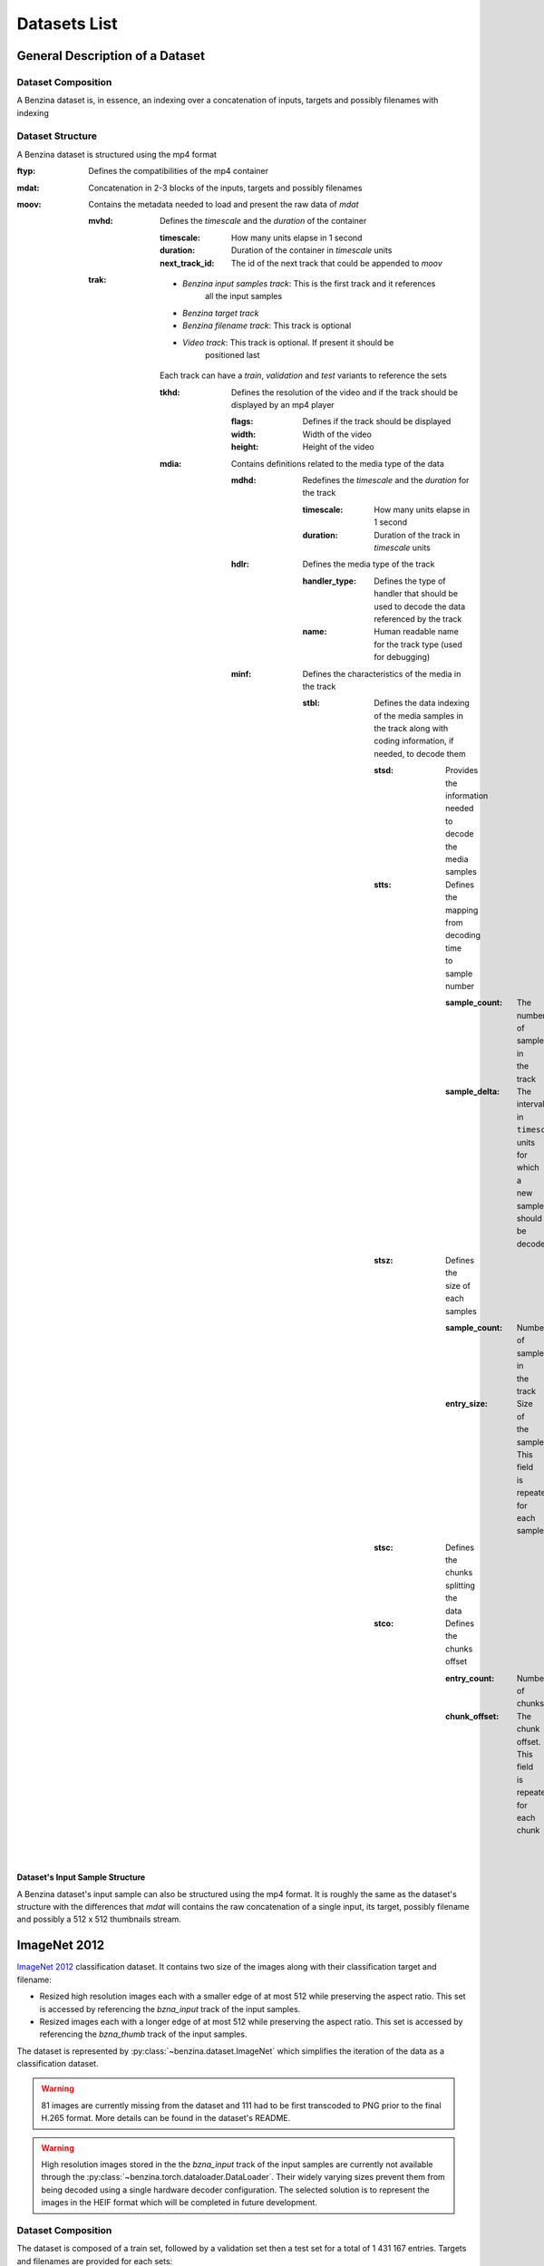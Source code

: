 =============
Datasets List
=============


General Description of a Dataset
================================

Dataset Composition
-------------------

A Benzina dataset is, in essence, an indexing over a concatenation of inputs,
targets and possibly filenames with indexing

Dataset Structure
-----------------

A Benzina dataset is structured using the mp4 format

:ftyp: Defines the compatibilities of the mp4 container
:mdat: Concatenation in 2-3 blocks of the inputs, targets and possibly filenames
:moov: Contains the metadata needed to load and present the raw data of *mdat*

       :mvhd: Defines the *timescale* and the *duration* of the container

              :timescale: How many units elapse in 1 second
              :duration: Duration of the container in *timescale* units
              :next_track_id: The id of the next track that could be appended to *moov*

       :trak: * *Benzina input samples track*: This is the first track and it references
                                               all the input samples
              * *Benzina target track*
              * *Benzina filename track*: This track is optional
              * *Video track*: This track is optional. If present it should be
                               positioned last

              Each track can have a *train*, *validation* and *test* variants to
              reference the sets

              :tkhd: Defines the resolution of the video and if the track should
                     be displayed by an mp4 player

                     :flags: Defines if the track should be displayed
                     :width: Width of the video
                     :height: Height of the video

              :mdia: Contains definitions related to the media type of the data

                     :mdhd: Redefines the *timescale* and the *duration* for the track

                            :timescale: How many units elapse in 1 second
                            :duration: Duration of the track in *timescale* units

                     :hdlr: Defines the media type of the track

                            :handler_type: Defines the type of handler that should
                                           be used to decode the data referenced by the track
                            :name: Human readable name for the track type
                                   (used for debugging)

                     :minf: Defines the characteristics of the media in the track

                            :stbl: Defines the data indexing of the media samples
                                   in the track along with coding information, if
                                   needed, to decode them

                                   :stsd: Provides the information needed to decode
                                          the media samples
                                   :stts: Defines the mapping from decoding time
                                          to sample number

                                          :sample_count: The number of samples in
                                                         the track
                                          :sample_delta: The interval in ``timescale``
                                                         units for which a new sample
                                                         should be decoded

                                   :stsz: Defines the size of each samples

                                          :sample_count: Number of samples in the
                                                         track
                                          :entry_size: Size of the sample. This field
                                                       is repeated for each sample

                                   :stsc: Defines the chunks splitting the data
                                   :stco: Defines the chunks offset

                                          :entry_count: Number of chunks
                                          :chunk_offset: The chunk offset. This field
                                                         is repeated for each chunk

Dataset's Input Sample Structure
^^^^^^^^^^^^^^^^^^^^^^^^^^^^^^^^

A Benzina dataset's input sample can also be structured using the mp4 format.
It is roughly the same as the dataset's structure with the differences that
*mdat* will contains the raw concatenation of a single input, its target,
possibly filename and possibly a 512 x 512 thumbnails stream.

.. _imagenet_2012:

ImageNet 2012
=============

`ImageNet 2012 <http://image-net.org/>`_ classification dataset. It contains
two size of the images along with their classification target and filename:

* Resized high resolution images each with a smaller edge of at most 512 while
  preserving the aspect ratio. This set is accessed by referencing the
  *bzna_input* track of the input samples.
* Resized images each  with a longer edge of at most 512 while preserving the
  aspect ratio. This set is accessed by referencing the *bzna_thumb* track of
  the input samples.

The dataset is represented by :py:class:`~benzina.dataset.ImageNet` which
simplifies the iteration of the data as a classification dataset.

.. warning::
   81 images are currently missing from the dataset and 111 had to be first
   transcoded to PNG prior to the final H.265 format. More details can be found
   in the dataset's README.

.. warning::
   High resolution images stored in the the *bzna_input* track of the input
   samples are currently not available through the
   :py:class:`~benzina.torch.dataloader.DataLoader`. Their widely varying sizes
   prevent them from being decoded using a single hardware decoder
   configuration. The selected solution is to represent the images in the HEIF
   format which will be completed in future development.

Dataset Composition
-------------------

The dataset is composed of a train set, followed by a validation set then a
test set for a total of 1 431 167 entries. Targets and filenames are provided
for each sets:

* | **Train set**
  | Entries 1 to 1281167 (1 281 167 entries)
* | **Validation set**
  | Entries 1281168 to 1331167 (50 000 entries)
* | **Test set**
  | Entries 1331168 to 1431167 (100 000 entries)

Dataset Structure
-----------------

ilsvrc2012.bzna
^^^^^^^^^^^^^^^

:ftyp: Defines the compatibilities of the mp4 container

       :major_brand: isom
       :minor_version: 0
       :compatible_brands: bzna, isom

:mdat: Raw concatenation in 3 blocks of the images, targets and filenames

       * Concatenation of .mp4 files containing a single image, a thumbnail of a
         maximum size of 512 x 512 if the image does not already fit this resolution,
         the image's original filename and the target associated with the image
       * Concatenation of images' targets as little-endian int64
       * Concatenation of images' original filename

:moov: Contains the metadata needed to load and present the raw data of *mdat*

       :mvhd: Defines the *timescale* and the *duration* of the container

              :timescale: 20
              :duration: 20 * 1 431 167
              :next_track_id: The id of the next track that could be appended to *moov*

       :trak: *Benzina input samples track*

              This track references all the images of the dataset

              :tkhd: Defines the resolution of the video and if the track should
                     be displayed by an mp4 player

                     :flags: 000000 -- This value informs that the track is not
                                       for display purpose
                     :width: 0.0 -- This value reflects the variance in size of the frames
                     :height: 0.0 -- This value reflects the variance in size of the frames

              :mdia: Contains definitions related to the media type of the data

                     :mdhd: Redefines the *timescale* and the *duration* for the track

                            :timescale: 20
                            :duration: 20 * 1 431 167

                     :hdlr: Defines the media type of the track

                            :handler_type: ``meta``
                            :name: ``bzna_input``

                     :minf: Defines the characteristics of the media in the track

                            :nmhd: No specific media header is identified for the track

                            :stbl: Defines the data indexing of the media samples
                                   in the track along with coding information, if
                                   needed, to decode them

                                   :stsd: Provides the information needed to decode
                                          the media samples

                                          :mett: Defines the metadata as being text based

                                                 :mime_format: ``application/octet-stream``

                                   :stts: Defines the mapping from decoding time
                                          to sample number

                                          :sample_count: 1 431 167
                                          :sample_delta: 20

                                   :stsz: Defines the size of each samples

                                          :sample_count: 1 431 167
                                          :entry_size: Size of the sample. This field
                                                       is repeated for each sample

                                   :stsc: Defines the chunks splitting the data

                                          :first_chunk: 1
                                          :samples_per_chunk: 1
                                          :sample_description_index: 1

                                          This definition means to consider that
                                          all samples are contained in their own chunk

                                   :stco: Defines the chunks offset

                                          :entry_count: 1 431 167
                                          :chunk_offset: The chunk offset. This field
                                                         is repeated for each chunk,
                                                         i.e. for each sample

       :trak: *Benzina target track*

              This track is roughly the same as the *Benzina input track* with the
              following differences

              :mdia: Contains definitions related to the media type of the data

                     :hdlr: Defines the media type of the track

                            :handler_type: ``meta``
                            :name: ``bzna_target``

       :trak: *Benzina filename track*

              This track is roughly the same as the *Benzina input track* with the
              following differences

              :tkhd: Defines the resolution of the video and if the track should
                     be displayed by an mp4 player

                     :flags: 000003 -- This value informs that the track is enabled
                                       and can be used in the presentation
                     :width: 0.0 -- This value informs that no width has be predefined
                                    for this track
                     :height: 0.0 -- This value informs that no height has be predefined
                                     for this track

              :mdia: Contains definitions related to the media type of the data

                     :hdlr: Defines the media type of the track

                            :handler_type: ``meta``
                            :name: ``bzna_fname``

                     :minf: Defines the characteristics of the media in the track

                            :stbl: Defines the data indexing of the media samples
                                   in the track along with coding information, if
                                   needed, to decode them

                                   :stsd: Provides the information needed to decode
                                          the media samples

                                          :mett: Defines the metadata as being text based

                                                 :mime_format: ``text/plain``

       :trak: *Video track*

              This track allows to play the thumbnails of the dataset's frames

              :tkhd: Defines the resolution of the video and if the track should
                     be displayed by an mp4 player

                     :flags: 000003 -- This value informs that the track is enabled
                                       and can be used in the presentation
                     :width: 512.0
                     :height: 512.0

              :mdia: Contains definitions related to the media type of the data

                     :mdhd: Redefines the *timescale* and the *duration* for the track

                            :timescale: 20
                            :duration: 1 431 167

                     :hdlr: Defines the media type of the track

                            :handler_type: ``vide``
                            :name: ``VideoHandler``

                     :minf: Defines the characteristics of the media in the track

                            :vmhd: Video media header is identified for the track

                            :stbl: Defines the data indexing of the media samples
                                   in the track along with coding information, if
                                   needed, to decode them

                                   :stsd: Provides the information needed to decode
                                          the media samples

                                          :avc1: Defines the AVC coding information

                                                 :width: 512
                                                 :height: 512
                                                 :horizresolution: 72
                                                 :horizresolution: 72

                                   :stts: Defines the mapping from decoding time
                                          to sample number

                                          :sample_count: 1 431 167
                                          :sample_delta: 1

                                   :stsz: Defines the size of each samples

                                          :sample_count: 1 431 167
                                          :entry_size: Size of the sample. This field
                                                       is repeated for each sample

                                   :stsc: Defines the chunks splitting the data

                                          :first_chunk: 1
                                          :samples_per_chunk: 1
                                          :sample_description_index: 1

                                          This definition means to consider that
                                          all samples are contained in their own chunk

                                   :stco: Defines the chunks offset

                                          :entry_count: 1 431 167
                                          :chunk_offset: The chunk offset. This field
                                                         is repeated for each chunk,
                                                         i.e. for each sample

Dataset's Input Samples Structure
^^^^^^^^^^^^^^^^^^^^^^^^^^^^^^^^

A Benzina ImageNet dataset's input sample is structured using the mp4 format.

:ftyp: Defines the compatibilities of the mp4 container

       :major_brand: isom
       :minor_version: 0
       :compatible_brands: bzna, isom

:mdat: Raw concatenation of the image, thumbnail, target and filename:

       * A single image in H.265 format. The image is put in a frame with a size
         of a product of 512 in the 2 dimensions. The padding to make the image
         fit is filled with a smear of the image's borders
       * A thumbnail in H.265 format. The image is put in a frame of size 512 x 512.
         The image is first resized to have its longest side be of 512. The padding
         to make the thumbnail fit the frame is filled with a smear of the image's
         borders. There will be no explicit thumbnail if the image already fit the
         thumbnail's frame
       * The image's target in a little-endian int64
       * The image's original filename

:moov: Contains the metadata needed to load and present the raw data of *mdat*

       :mvhd: Defines the *timescale* and the *duration* of the container

              :timescale: 20
              :duration: 20
              :next_track_id: The id of the next track that could be appended to *moov*

       :trak: *Benzina input track*

              This track references an image

              :tkhd: Defines the resolution of the video and if the track should
                     be displayed by an mp4 player

                     :flags: 000000 -- This value informs that the track is not
                                       for display purpose
                     :width: Width of the image without padding
                     :height: Height of the image without padding

              :mdia: Contains definitions related to the media type of the data

                     :mdhd: Redefines the *timescale* and the *duration* for the track

                            :timescale: 20
                            :duration: 20

                     :hdlr: Defines the media type of the track

                            :handler_type: ``vide``
                            :name: ``bzna_input``

                     :minf: Defines the characteristics of the media in the track

                            :vmhd: Video media header is identified for the track
                            :stbl: Defines the data indexing of the media samples
                                   in the track along with coding information, if
                                   needed, to decode them

                                   :stsd: Provides the information needed to decode
                                          the media samples

                                          :avc1: Defines the AVC coding information

                                                 :width: Width of the image's frame.
                                                         This is a product of 512
                                                 :height: Height of the image's frame.
                                                          This is a product of 512
                                                 :horizresolution: 72
                                                 :horizresolution: 72

                                                 :clap: Defines the clean aperture
                                                        of the image to remove the
                                                        padding

                                                        :clean_aperture_width_n: Width of the image without padding
                                                        :clean_aperture_width_d: 1
                                                        :clean_aperture_height_n: Height of the image without padding
                                                        :clean_aperture_height_d: 1
                                                        :horiz_off_n: The negative value of the width's padding
                                                        :horiz_off_d: 2
                                                        :vert_off_n: The negative value of the height's padding
                                                        :vert_off_d: 2

                                   :stts: Defines the mapping from decoding time
                                          to sample number

                                          :sample_count: 1
                                          :sample_delta: 20

                                   :stsz: Defines the size of each samples

                                          :sample_count: 1
                                          :entry_size: Size of the input

                                   :stsc: Defines the chunks splitting the data

                                          :first_chunk: 1
                                          :samples_per_chunk: 1
                                          :sample_description_index: 1

                                   :stco: Defines the chunks offset

                                          :entry_count: 1
                                          :chunk_offset: The chunk offset

       :trak: *Benzina thumbnail track*

              This track references an image's thumbnail. If the image already fits
              a thumbnail's frame, then this track will reference the same data as
              in the *Benzina input track*. In any case, it is roughly the same as
              the *Benzina input track* with the following differences

              :tkhd: Defines the resolution of the video and if the track should
                     be displayed by an mp4 player

                     :flags: 000003 -- This value informs that the track is enabled
                                       and can be used in the presentation
                     :width: Width of the thumbnail without padding
                     :height: Height of the thumbnail without padding

              :mdia: Contains definitions related to the media type of the data

                     :hdlr: Defines the media type of the track

                            :handler_type: ``vide``
                            :name: ``bzna_thumb``

       :trak: *Benzina target track*

              :tkhd: Defines the resolution of the video and if the track should
                     be displayed by an mp4 player

                     :flags: 000000 -- This value informs that the track is not
                                       for display purpose
                     :width: 0.0 -- This value informs that the width has not been
                                    predefined for this track
                     :height: 0.0 -- This value informs that no height has not been
                                     predefined for this track

              :mdia: Contains definitions related to the media type of the data

                     :mdhd: Redefines the *timescale* and the *duration* for the track

                            :timescale: 20
                            :duration: 20

                     :hdlr: Defines the media type of the track

                            :handler_type: ``meta``
                            :name: ``bzna_target``

                     :minf: Defines the characteristics of the media in the track

                            :nmhd: No specific media header is identified for the track
                            :stbl: Defines the data indexing of the media samples
                                   in the track along with coding information, if
                                   needed, to decode them

                                   :stsd: Provides the information needed to decode
                                          the media samples

                                          :mett: Defines the metadata as being text based

                                                 :mime_format: ``application/octet-stream``

       :trak: *Benzina filename track*

              This track is roughly the same as the *Benzina target track* with the
              following differences

              :tkhd: Defines the resolution of the video and if the track should
                     be displayed by an mp4 player

                     :flags: 000003 -- This value informs that the track is enabled
                                       and can be used in the presentation
                     :width: 0.0 -- This value informs that no width has be predefined
                                    for this track
                     :height: 0.0 -- This value informs that no height has be predefined
                                     for this track

              :mdia: Contains definitions related to the media type of the data

                     :hdlr: Defines the media type of the track

                            :handler_type: ``meta``
                            :name: ``bzna_fname``

                     :minf: Defines the characteristics of the media in the track

                            :stbl: Defines the data indexing of the media samples
                                   in the track along with coding information, if
                                   needed, to decode them

                                   :stsd: Provides the information needed to decode
                                          the media samples

                                          :mett: Defines the metadata as being text based

                                                 :mime_format: ``text/plain``
